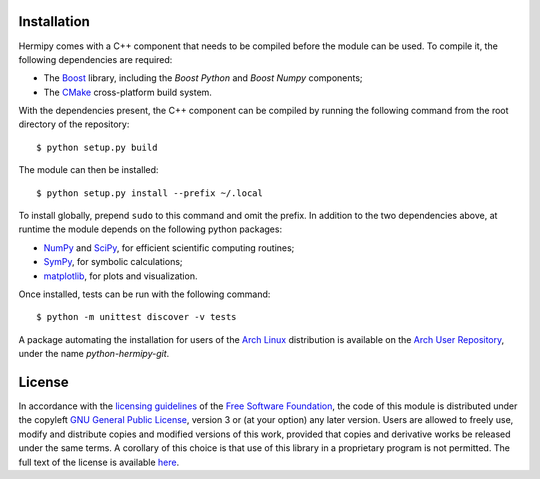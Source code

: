 Installation
============

Hermipy comes with a C++ component that needs to be compiled before the module can be used.
To compile it, the following dependencies are required:

- The Boost_ library, including the *Boost Python* and *Boost Numpy* components;
- The CMake_ cross-platform build system.

With the dependencies present,
the C++ component can be compiled by running the following command from the root directory of the repository::

    $ python setup.py build

The module can then be installed::

    $ python setup.py install --prefix ~/.local

To install globally, prepend ``sudo`` to this command and omit the prefix.
In addition to the two dependencies above,
at runtime the module depends on the following python packages:

- NumPy_ and SciPy_, for efficient scientific computing routines;
- SymPy_, for symbolic calculations;
- matplotlib_, for plots and visualization.

Once installed,
tests can be run with the following command::

    $ python -m unittest discover -v tests

A package automating the installation for users of the `Arch Linux`_ distribution is available on the `Arch User Repository`_,
under the name *python-hermipy-git*.

.. _Boost: https://en.wikipedia.org/wiki/Boost_(C%2B%2B_libraries)
.. _CMake: https://en.wikipedia.org/wiki/CMake
.. _NumPy: https://en.wikipedia.org/wiki/NumPy
.. _SciPy: https://en.wikipedia.org/wiki/SciPy
.. _SymPy: https://en.wikipedia.org/wiki/SymPy
.. _matplotlib: https://en.wikipedia.org/wiki/Matplotlib
.. _Arch Linux: https://en.wikipedia.org/wiki/Arch_Linux
.. _Arch User Repository: https://aur.archlinux.org/packages/python-hermipy-git/

License
=======

In accordance with the `licensing guidelines`_ of the `Free Software Foundation`_,
the code of this module is distributed under the copyleft `GNU General Public License`_, version 3 or (at your option) any later version.
Users are allowed to freely use, modify and distribute copies and modified versions of this work,
provided that copies and derivative works be released under the same terms.
A corollary of this choice is that use of this library in a proprietary program is not permitted.
The full text of the license is available `here`_.

.. _licensing guidelines: https://www.gnu.org/licenses/why-not-lgpl.en.html
.. _Free Software Foundation: https://www.fsf.org/
.. _GNU General Public License: https://en.wikipedia.org/wiki/GNU_General_Public_License
.. _here: https://www.gnu.org/licenses/gpl-3.0.en.html
